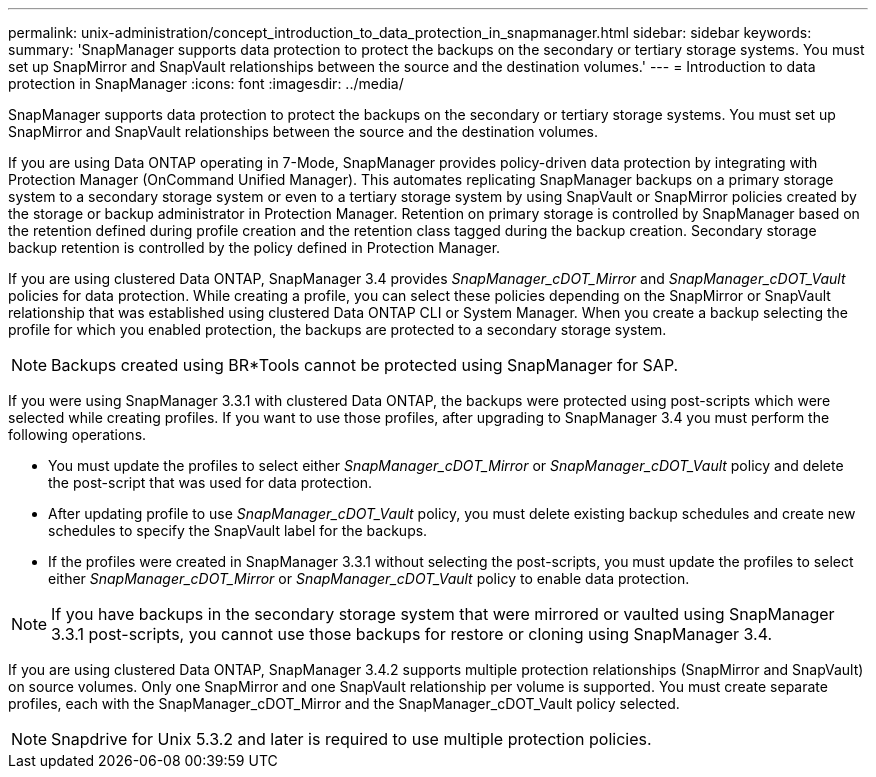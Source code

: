 ---
permalink: unix-administration/concept_introduction_to_data_protection_in_snapmanager.html
sidebar: sidebar
keywords: 
summary: 'SnapManager supports data protection to protect the backups on the secondary or tertiary storage systems. You must set up SnapMirror and SnapVault relationships between the source and the destination volumes.'
---
= Introduction to data protection in SnapManager
:icons: font
:imagesdir: ../media/

[.lead]
SnapManager supports data protection to protect the backups on the secondary or tertiary storage systems. You must set up SnapMirror and SnapVault relationships between the source and the destination volumes.

If you are using Data ONTAP operating in 7-Mode, SnapManager provides policy-driven data protection by integrating with Protection Manager (OnCommand Unified Manager). This automates replicating SnapManager backups on a primary storage system to a secondary storage system or even to a tertiary storage system by using SnapVault or SnapMirror policies created by the storage or backup administrator in Protection Manager. Retention on primary storage is controlled by SnapManager based on the retention defined during profile creation and the retention class tagged during the backup creation. Secondary storage backup retention is controlled by the policy defined in Protection Manager.

If you are using clustered Data ONTAP, SnapManager 3.4 provides _SnapManager_cDOT_Mirror_ and _SnapManager_cDOT_Vault_ policies for data protection. While creating a profile, you can select these policies depending on the SnapMirror or SnapVault relationship that was established using clustered Data ONTAP CLI or System Manager. When you create a backup selecting the profile for which you enabled protection, the backups are protected to a secondary storage system.

NOTE: Backups created using BR*Tools cannot be protected using SnapManager for SAP.

If you were using SnapManager 3.3.1 with clustered Data ONTAP, the backups were protected using post-scripts which were selected while creating profiles. If you want to use those profiles, after upgrading to SnapManager 3.4 you must perform the following operations.

* You must update the profiles to select either _SnapManager_cDOT_Mirror_ or _SnapManager_cDOT_Vault_ policy and delete the post-script that was used for data protection.
* After updating profile to use _SnapManager_cDOT_Vault_ policy, you must delete existing backup schedules and create new schedules to specify the SnapVault label for the backups.
* If the profiles were created in SnapManager 3.3.1 without selecting the post-scripts, you must update the profiles to select either _SnapManager_cDOT_Mirror_ or _SnapManager_cDOT_Vault_ policy to enable data protection.

NOTE: If you have backups in the secondary storage system that were mirrored or vaulted using SnapManager 3.3.1 post-scripts, you cannot use those backups for restore or cloning using SnapManager 3.4.

If you are using clustered Data ONTAP, SnapManager 3.4.2 supports multiple protection relationships (SnapMirror and SnapVault) on source volumes. Only one SnapMirror and one SnapVault relationship per volume is supported. You must create separate profiles, each with the SnapManager_cDOT_Mirror and the SnapManager_cDOT_Vault policy selected.

NOTE: Snapdrive for Unix 5.3.2 and later is required to use multiple protection policies.
